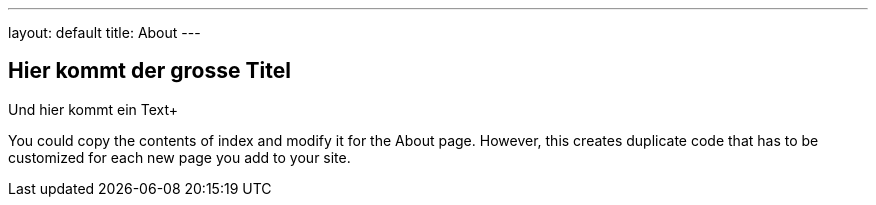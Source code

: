 ---
layout: default
title: About
---

== Hier kommt der grosse Titel
Und hier kommt ein Text+

You could copy the contents of index and modify it for the About page. However, this creates duplicate code that has to be customized for each new page you add to your site.
